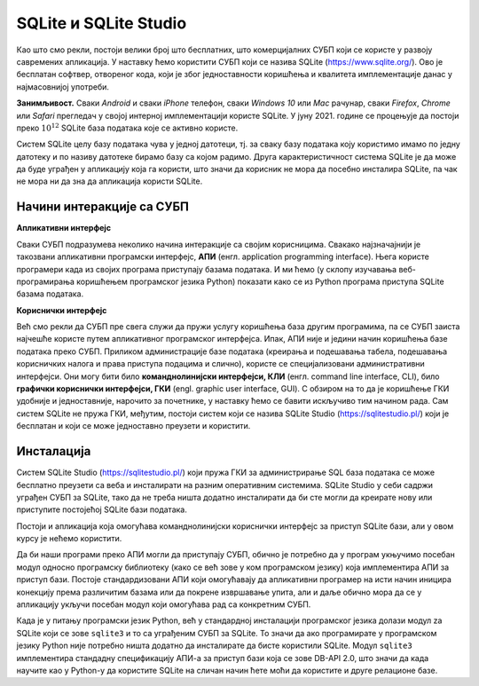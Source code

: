 .. -*- mode: rst -*-

SQLite и SQLite Studio
----------------------

Као што смо рекли, постоји велики број што бесплатних, што
комерцијалних СУБП који се користе у развоју савремених апликација. У
наставку ћемо користити СУБП који се назива SQLite
(https://www.sqlite.org/). Ово је бесплатан софтвер, отвореног кода,
који је због једноставности коришћења и квалитета имплементације данас
у најмасовнијој употреби.

**Занимљивост.** Сваки *Android* и сваки *iPhone* телефон, сваки
*Windows 10* или *Mac* рачунар, сваки *Firefox*, *Chrome* или *Safari*
прегледач у својој интерној имплементацији користе SQLite. У
јуну 2021. године се процењује да постоји преко :math:`10^{12}` SQLite
база података које се активно користе.

.. image:: ../../_images/sqlite.png
   :width: 220
   :align: center
   :alt: Логотип система SQLite

Систем SQLite целу базу података чува у једној датотеци, тј. за сваку
базу података коју користимо имамо по једну датотеку и по називу
датотеке бирамо базу са којом радимо. Друга карактеристичност система
SQLite је да може да буде уграђен у апликацију која га користи, што
значи да корисник не мора да посебно инсталира SQLite, па чак не мора
ни да зна да апликација користи SQLite.

Начини интеракције са СУБП
..........................

**Апликативни интерфејс**

Сваки СУБП подразумева неколико начина интеракције са својим
корисницима. Свакако најзначајнији је такозвани апликативни програмски
интерфејс, **АПИ** (енгл. application programming interface).  Њега
користе програмери када из својих програма приступају базама
података. И ми ћемо (у склопу изучавања веб-програмирања коришћењем
програмског језика Python) показати како се из Python програма
приступа SQLite базама података.

**Кориснички интерфејс**

Већ смо рекли да СУБП пре свега служи да пружи услугу коришћења база
другим програмима, па се СУБП заиста најчешће користе путем
апликативног програмског интерфејса. Ипак, АПИ није и једини начин
коришћења базе података преко СУБП. Приликом администрације базе
података (креирања и подешавања табела, подешавања корисничких налога
и права приступа подацима и слично), користе се специјализовани
административни интерфејси. Они могу бити било **команднолинијски
интерфејси, КЛИ** (енгл. command line interface, CLI), било **графички
кориснички интерфејси, ГКИ** (engl. graphic user interface, GUI). С
обзиром на то да је коришћење ГКИ удобније и једноставније, нарочито
за почетнике, у наставку ћемо се бавити искључиво тим начином
рада. Сам систем SQLite не пружа ГКИ, међутим, постоји систем који се
назива SQLite Studio (https://sqlitestudio.pl/) који је бесплатан и
који се може једноставно преузети и користити.

.. image:: ../../_images/sqlite_studio.png
   :width: 500
   :align: center
   :alt: SQLite Studio


Инсталација
...........

Систем SQLite Studio (https://sqlitestudio.pl/) који пружа ГКИ за
администрирање SQL база података се може бесплатно преузети са веба и
инсталирати на разним оперативним системима. SQLite Studio у себи
садржи уграђен СУБП за SQLite, тако да не треба ништа додатно
инсталирати да би сте могли да креирате нову или приступите постојећој
SQLite бази података.

Постоји и апликација која омогућава команднолинијски кориснички
интерфејс за приступ SQLite бази, али у овом курсу је нећемо
користити.

Да би наши програми преко АПИ могли да приступају СУБП, обично је
потребно да у програм укњучимо посебан модул односно програмску
библиотеку (како се већ зове у ком програмском језику) која
имплементира АПИ за приступ бази. Постоје стандардизовани АПИ који
омогућавају да апликативни програмер на исти начин иницира конекцију
према различитим базама или да покрене извршавање упита, али и даље
обично мора да се у апликацију укључи посебан модул који омогућава рад
са конкретним СУБП.

Када је у питању програмски језик Python, већ у стандардној
инсталацији програмског језика долази модул za SQLite који се зове
``sqlite3`` и то са уграђеним СУБП за SQLite.  То значи да ако
програмирате у програмском језику Python није потребно ништа додатно
да инсталирате да бисте користили SQLite. Модул ``sqlite3``
имплементира стандадну спецификацију АПИ-а за приступ бази која се
зове DB-API 2.0, што значи да када научите као у Python-у да користите
SQLite на сличан начин ћете моћи да користите и друге релационе базе.
